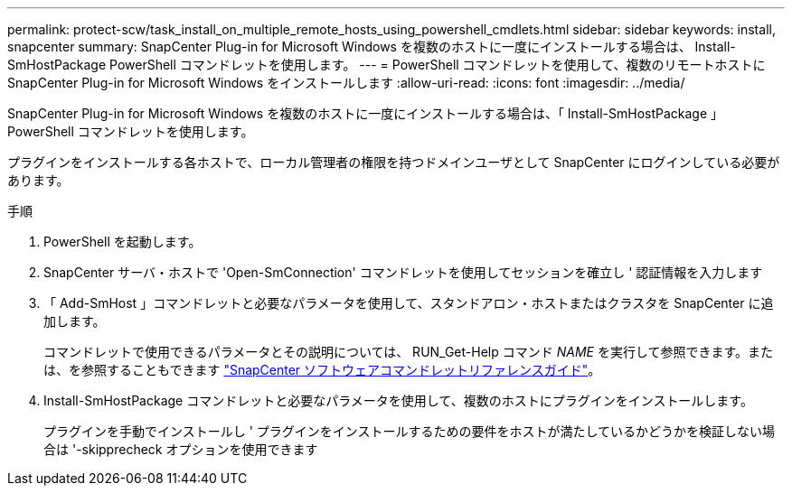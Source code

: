 ---
permalink: protect-scw/task_install_on_multiple_remote_hosts_using_powershell_cmdlets.html 
sidebar: sidebar 
keywords: install, snapcenter 
summary: SnapCenter Plug-in for Microsoft Windows を複数のホストに一度にインストールする場合は、 Install-SmHostPackage PowerShell コマンドレットを使用します。 
---
= PowerShell コマンドレットを使用して、複数のリモートホストに SnapCenter Plug-in for Microsoft Windows をインストールします
:allow-uri-read: 
:icons: font
:imagesdir: ../media/


[role="lead"]
SnapCenter Plug-in for Microsoft Windows を複数のホストに一度にインストールする場合は、「 Install-SmHostPackage 」 PowerShell コマンドレットを使用します。

プラグインをインストールする各ホストで、ローカル管理者の権限を持つドメインユーザとして SnapCenter にログインしている必要があります。

.手順
. PowerShell を起動します。
. SnapCenter サーバ・ホストで 'Open-SmConnection' コマンドレットを使用してセッションを確立し ' 認証情報を入力します
. 「 Add-SmHost 」コマンドレットと必要なパラメータを使用して、スタンドアロン・ホストまたはクラスタを SnapCenter に追加します。
+
コマンドレットで使用できるパラメータとその説明については、 RUN_Get-Help コマンド _NAME_ を実行して参照できます。または、を参照することもできます https://library.netapp.com/ecm/ecm_download_file/ECMLP2886205["SnapCenter ソフトウェアコマンドレットリファレンスガイド"^]。

. Install-SmHostPackage コマンドレットと必要なパラメータを使用して、複数のホストにプラグインをインストールします。
+
プラグインを手動でインストールし ' プラグインをインストールするための要件をホストが満たしているかどうかを検証しない場合は '-skipprecheck オプションを使用できます


